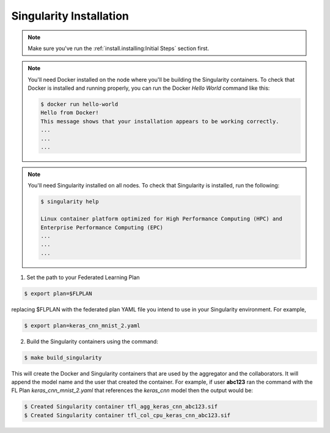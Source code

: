 .. # Copyright (C) 2020 Intel Corporation
.. # Licensed subject to the terms of the separately executed evaluation license agreement between Intel Corporation and you.

.. _install_docker:

Singularity Installation
###################

.. note::

   Make sure you've run the :ref:`install.installing:Initial Steps` section first.

.. note::
    You'll need Docker installed on the node where you'll 
    be building the Singularity containers. To check
    that Docker is installed and running properly, you
    can run the Docker *Hello World* command like this:

    .. code-block:: console

      $ docker run hello-world
      Hello from Docker!
      This message shows that your installation appears to be working correctly.
      ...
      ...
      ...

.. note::
    You'll need Singularity installed on all nodes. 
    To check that Singularity is installed, run the following:

    .. code-block:: console

      $ singularity help
     
      Linux container platform optimized for High Performance Computing (HPC) and
      Enterprise Performance Computing (EPC)
      ...
      ...
      ...


1. Set the path to your Federated Learning Plan

.. code-block:: console

    $ export plan=$FLPLAN

replacing $FLPLAN with the federated plan YAML file you intend to use in your Singularity environment. For example,

.. code-block:: console

    $ export plan=keras_cnn_mnist_2.yaml

2.	Build the Singularity containers using the command:

.. code-block:: console

   $ make build_singularity

This will create the Docker and Singularity containers that are used by the aggregator
and the collaborators. It will append the model name and the
user that created the container. For example,
if user **abc123** ran the command with the FL Plan *keras_cnn_mnist_2.yaml*
that references the *keras_cnn* model then
the output would be:

.. code-block:: console

   $ Created Singularity container tfl_agg_keras_cnn_abc123.sif
   $ Created Singularity container tfl_col_cpu_keras_cnn_abc123.sif


